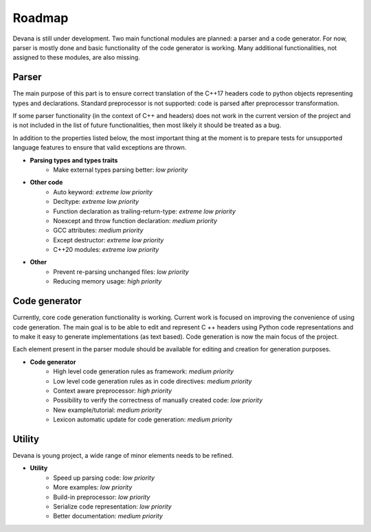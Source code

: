 Roadmap
==================================

Devana is still under development. Two main functional modules are planned: a parser and a code generator.
For now, parser is mostly done and basic functionality of the code generator is working.
Many additional functionalities, not assigned to these modules, are also missing.

Parser
-------
The main purpose of this part is to ensure correct translation of the C++17 headers code to python objects
representing types and declarations. Standard preprocessor is not supported: code is parsed after preprocessor
transformation.

If some parser functionality (in the context of C++ and headers) does not work in the current version of the
project and is not included in the list of future functionalities, then most likely it should be treated as a bug.

In addition to the properties listed below, the most important thing at the moment is to prepare tests for unsupported
language features to ensure that valid exceptions are thrown.

* **Parsing types and types traits**
    * Make external types parsing better: *low priority*

* **Other code**
    * Auto keyword: *extreme low priority*
    * Decltype: *extreme low priority*
    * Function declaration as trailing-return-type: *extreme low priority*
    * Noexcept and throw function declaration: *medium priority*
    * GCC attributes: *medium priority*
    * Except destructor: *extreme low priority*
    * C++20 modules: *extreme low priority*

* **Other**
    * Prevent re-parsing unchanged files: *low priority*
    * Reducing memory usage: *high priority*

Code generator
--------------
Currently, core code generation functionality is working. Current work is focused on improving the convenience of
using code generation. The main goal is to be able to edit and represent C ++ headers using Python code representations
and to make it easy to generate implementations (as text based). Code generation is now the main focus of the project.

Each element present in the parser module should be available for editing and creation for generation purposes.

* **Code generator**
    * High level code generation rules as framework: *medium priority*
    * Low level code generation rules as  in code directives: *medium priority*
    * Context aware preprocessor: *high priority*
    * Possibility to verify the correctness of manually created code: *low priority*
    * New example/tutorial: *medium priority*
    * Lexicon automatic update for code generation: *medium priority*

Utility
--------
Devana is young project, a wide range of minor elements needs to be refined.

* **Utility**
    * Speed up parsing code: *low priority*
    * More examples: *low priority*
    * Build-in preprocessor: *low priority*
    * Serialize code representation: *low priority*
    * Better documentation: *medium priority*